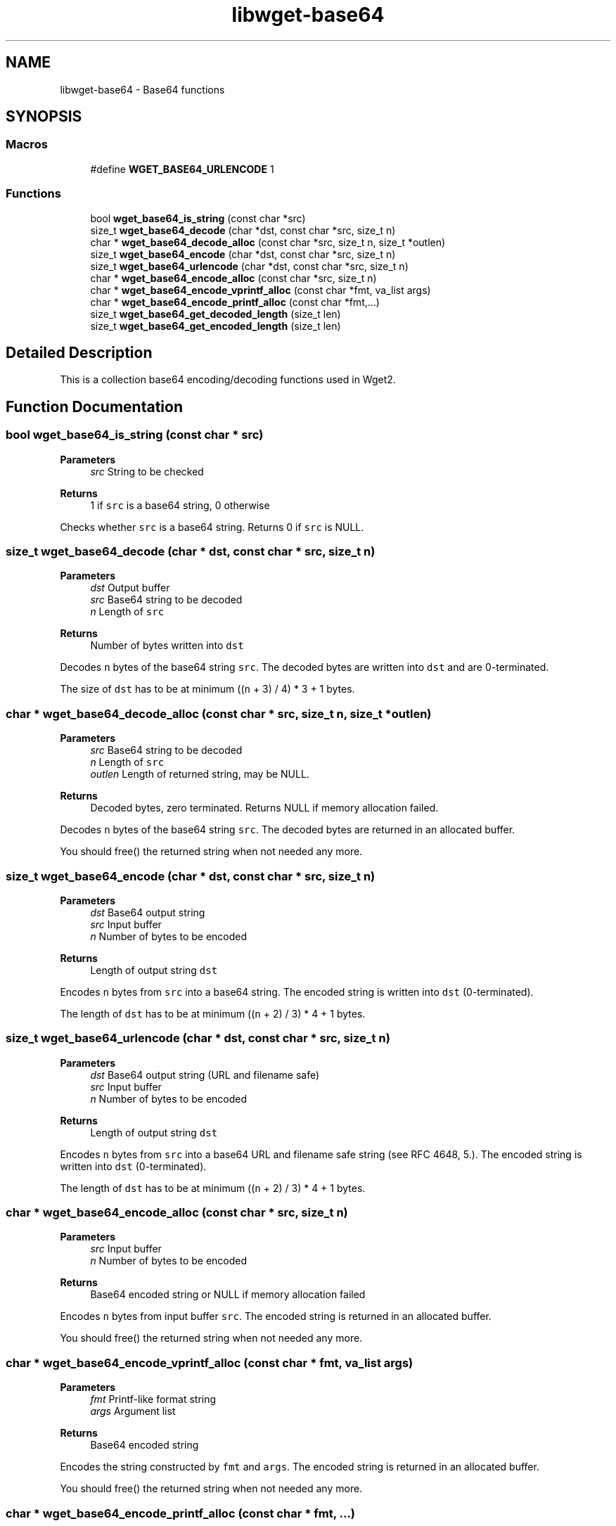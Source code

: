 .TH "libwget-base64" 3 "Version 2.2.0" "wget2" \" -*- nroff -*-
.ad l
.nh
.SH NAME
libwget-base64 \- Base64 functions
.SH SYNOPSIS
.br
.PP
.SS "Macros"

.in +1c
.ti -1c
.RI "#define \fBWGET_BASE64_URLENCODE\fP   1"
.br
.in -1c
.SS "Functions"

.in +1c
.ti -1c
.RI "bool \fBwget_base64_is_string\fP (const char *src)"
.br
.ti -1c
.RI "size_t \fBwget_base64_decode\fP (char *dst, const char *src, size_t n)"
.br
.ti -1c
.RI "char * \fBwget_base64_decode_alloc\fP (const char *src, size_t n, size_t *outlen)"
.br
.ti -1c
.RI "size_t \fBwget_base64_encode\fP (char *dst, const char *src, size_t n)"
.br
.ti -1c
.RI "size_t \fBwget_base64_urlencode\fP (char *dst, const char *src, size_t n)"
.br
.ti -1c
.RI "char * \fBwget_base64_encode_alloc\fP (const char *src, size_t n)"
.br
.ti -1c
.RI "char * \fBwget_base64_encode_vprintf_alloc\fP (const char *fmt, va_list args)"
.br
.ti -1c
.RI "char * \fBwget_base64_encode_printf_alloc\fP (const char *fmt,\&.\&.\&.)"
.br
.ti -1c
.RI "size_t \fBwget_base64_get_decoded_length\fP (size_t len)"
.br
.ti -1c
.RI "size_t \fBwget_base64_get_encoded_length\fP (size_t len)"
.br
.in -1c
.SH "Detailed Description"
.PP 
This is a collection base64 encoding/decoding functions used in Wget2\&. 
.SH "Function Documentation"
.PP 
.SS "bool wget_base64_is_string (const char * src)"

.PP
\fBParameters\fP
.RS 4
\fIsrc\fP String to be checked 
.RE
.PP
\fBReturns\fP
.RS 4
1 if \fCsrc\fP is a base64 string, 0 otherwise
.RE
.PP
Checks whether \fCsrc\fP is a base64 string\&. Returns 0 if \fCsrc\fP is NULL\&. 
.SS "size_t wget_base64_decode (char * dst, const char * src, size_t n)"

.PP
\fBParameters\fP
.RS 4
\fIdst\fP Output buffer 
.br
\fIsrc\fP Base64 string to be decoded 
.br
\fIn\fP Length of \fCsrc\fP 
.RE
.PP
\fBReturns\fP
.RS 4
Number of bytes written into \fCdst\fP 
.RE
.PP
Decodes \fCn\fP bytes of the base64 string \fCsrc\fP\&. The decoded bytes are written into \fCdst\fP and are 0-terminated\&.
.PP
The size of \fCdst\fP has to be at minimum ((\fCn\fP + 3) / 4) * 3 + 1 bytes\&. 
.SS "char * wget_base64_decode_alloc (const char * src, size_t n, size_t * outlen)"

.PP
\fBParameters\fP
.RS 4
\fIsrc\fP Base64 string to be decoded 
.br
\fIn\fP Length of \fCsrc\fP 
.br
\fIoutlen\fP Length of returned string, may be NULL\&. 
.RE
.PP
\fBReturns\fP
.RS 4
Decoded bytes, zero terminated\&. Returns NULL if memory allocation failed\&.
.RE
.PP
Decodes \fCn\fP bytes of the base64 string \fCsrc\fP\&. The decoded bytes are returned in an allocated buffer\&.
.PP
You should free() the returned string when not needed any more\&. 
.SS "size_t wget_base64_encode (char * dst, const char * src, size_t n)"

.PP
\fBParameters\fP
.RS 4
\fIdst\fP Base64 output string 
.br
\fIsrc\fP Input buffer 
.br
\fIn\fP Number of bytes to be encoded 
.RE
.PP
\fBReturns\fP
.RS 4
Length of output string \fCdst\fP 
.RE
.PP
Encodes \fCn\fP bytes from \fCsrc\fP into a base64 string\&. The encoded string is written into \fCdst\fP (0-terminated)\&.
.PP
The length of \fCdst\fP has to be at minimum ((\fCn\fP + 2) / 3) * 4 + 1 bytes\&. 
.SS "size_t wget_base64_urlencode (char * dst, const char * src, size_t n)"

.PP
\fBParameters\fP
.RS 4
\fIdst\fP Base64 output string (URL and filename safe) 
.br
\fIsrc\fP Input buffer 
.br
\fIn\fP Number of bytes to be encoded 
.RE
.PP
\fBReturns\fP
.RS 4
Length of output string \fCdst\fP 
.RE
.PP
Encodes \fCn\fP bytes from \fCsrc\fP into a base64 URL and filename safe string (see RFC 4648, 5\&.)\&. The encoded string is written into \fCdst\fP (0-terminated)\&.
.PP
The length of \fCdst\fP has to be at minimum ((\fCn\fP + 2) / 3) * 4 + 1 bytes\&. 
.SS "char * wget_base64_encode_alloc (const char * src, size_t n)"

.PP
\fBParameters\fP
.RS 4
\fIsrc\fP Input buffer 
.br
\fIn\fP Number of bytes to be encoded 
.RE
.PP
\fBReturns\fP
.RS 4
Base64 encoded string or NULL if memory allocation failed
.RE
.PP
Encodes \fCn\fP bytes from input buffer \fCsrc\fP\&. The encoded string is returned in an allocated buffer\&.
.PP
You should free() the returned string when not needed any more\&. 
.SS "char * wget_base64_encode_vprintf_alloc (const char * fmt, va_list args)"

.PP
\fBParameters\fP
.RS 4
\fIfmt\fP Printf-like format string 
.br
\fIargs\fP Argument list 
.RE
.PP
\fBReturns\fP
.RS 4
Base64 encoded string
.RE
.PP
Encodes the string constructed by \fCfmt\fP and \fCargs\fP\&. The encoded string is returned in an allocated buffer\&.
.PP
You should free() the returned string when not needed any more\&. 
.SS "char * wget_base64_encode_printf_alloc (const char * fmt,  \&.\&.\&.)"

.PP
\fBParameters\fP
.RS 4
\fIfmt\fP Printf-like format string 
.br
\fI\&.\&.\&.\fP Argument list 
.RE
.PP
\fBReturns\fP
.RS 4
Base64 encoded string
.RE
.PP
Encodes the string constructed by \fCfmt\fP and the arguments\&. The encoded string is returned in an allocated buffer\&.
.PP
You should free() the returned string when not needed any more\&. 
.SS "static inline size_t wget_base64_get_decoded_length (size_t len)"

.PP
\fBParameters\fP
.RS 4
\fIlen\fP Length of base64 sequence 
.RE
.PP
\fBReturns\fP
.RS 4
Number of decoded bytes plus one (for 0-byte termination)
.RE
.PP
Calculate the number of bytes needed for decoding a base64 sequence with length \fClen\fP\&. 
.SS "static inline size_t wget_base64_get_encoded_length (size_t len)"

.PP
\fBParameters\fP
.RS 4
\fIlen\fP Number of (un-encoded) bytes 
.RE
.PP
\fBReturns\fP
.RS 4
Length of base64 encoding plus one (for 0-byte termination)
.RE
.PP
Calculate the number of bytes needed for base64 encoding a byte sequence with length \fClen\fP, including the padding and 0-termination bytes\&. 
.SH "Author"
.PP 
Generated automatically by Doxygen for wget2 from the source code\&.
